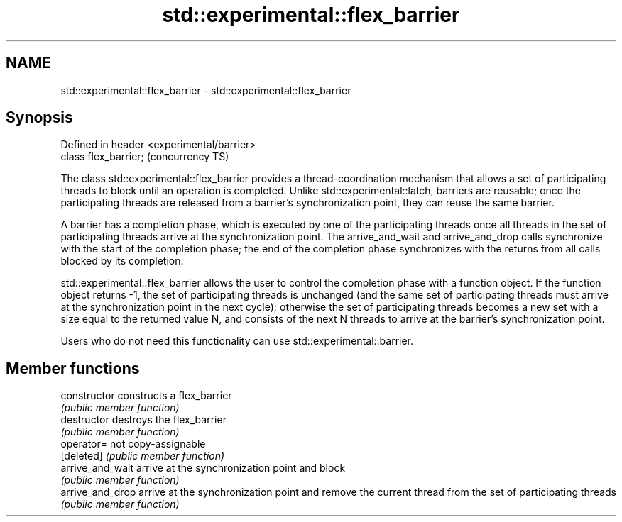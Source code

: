 .TH std::experimental::flex_barrier 3 "2020.03.24" "http://cppreference.com" "C++ Standard Libary"
.SH NAME
std::experimental::flex_barrier \- std::experimental::flex_barrier

.SH Synopsis
   Defined in header <experimental/barrier>
   class flex_barrier;                       (concurrency TS)

   The class std::experimental::flex_barrier provides a thread-coordination mechanism that allows a set of participating threads to block until an operation is completed. Unlike std::experimental::latch, barriers are reusable; once the participating threads are released from a barrier's synchronization point, they can reuse the same barrier.

   A barrier has a completion phase, which is executed by one of the participating threads once all threads in the set of participating threads arrive at the synchronization point. The arrive_and_wait and arrive_and_drop calls synchronize with the start of the completion phase; the end of the completion phase synchronizes with the returns from all calls blocked by its completion.

   std::experimental::flex_barrier allows the user to control the completion phase with a function object. If the function object returns -1, the set of participating threads is unchanged (and the same set of participating threads must arrive at the synchronization point in the next cycle); otherwise the set of participating threads becomes a new set with a size equal to the returned value N, and consists of the next N threads to arrive at the barrier's synchronization point.

   Users who do not need this functionality can use std::experimental::barrier.

.SH Member functions

   constructor     constructs a flex_barrier
                   \fI(public member function)\fP
   destructor      destroys the flex_barrier
                   \fI(public member function)\fP
   operator=       not copy-assignable
   [deleted]       \fI(public member function)\fP
   arrive_and_wait arrive at the synchronization point and block
                   \fI(public member function)\fP
   arrive_and_drop arrive at the synchronization point and remove the current thread from the set of participating threads
                   \fI(public member function)\fP
